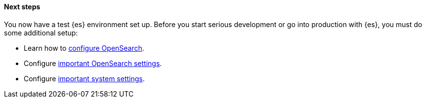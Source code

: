 [role="exclude"]
==== Next steps

You now have a test {es} environment set up.  Before you start
serious development or go into production with {es}, you must do some additional
setup:

* Learn how to <<settings,configure OpenSearch>>.
* Configure <<important-settings,important OpenSearch settings>>.
* Configure <<system-config,important system settings>>.
